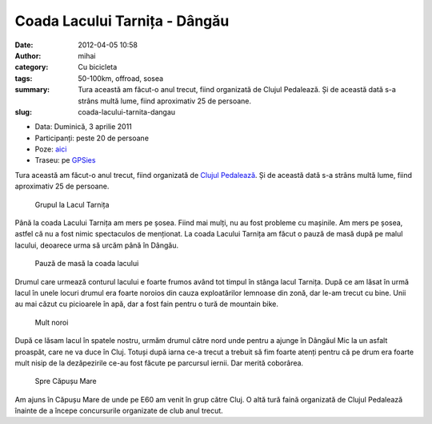 Coada Lacului Tarnița - Dângău
##############################
:date: 2012-04-05 10:58
:author: mihai
:category: Cu bicicleta
:tags: 50-100km, offroad, sosea
:summary: Tura această am făcut-o anul trecut, fiind organizată de Clujul
          Pedalează. Și de această dată s-a strâns multă lume, fiind
          aproximativ 25 de persoane.
:slug: coada-lacului-tarnita-dangau

* Data: Duminică, 3 aprilie 2011
* Participanți: peste 20 de persoane
* Poze: `aici`_
* Traseu: pe `GPSies`_

Tura această am făcut-o anul trecut, fiind organizată de `Clujul
Pedalează`_. Și de această dată s-a strâns multă lume, fiind aproximativ
25 de persoane.

.. figure:: /static/images/coada-lacului-tarnita-dangau/img1.jpg
    :alt: grupul-la-lac

    Grupul la Lacul Tarnița

Până la coada Lacului Tarnița am mers pe șosea. Fiind mai mulți, nu au
fost probleme cu mașinile. Am mers pe șosea, astfel că nu a fost nimic
spectaculos de menționat. La coada Lacului Tarnița am făcut o pauză de
masă după pe malul lacului, deoarece urma să urcăm până în Dângău.

.. figure:: /static/images/coada-lacului-tarnita-dangau/img2.jpg
    :alt: pauza-de-masa

    Pauză de masă la coada lacului

Drumul care urmează conturul lacului e foarte frumos având tot timpul în
stânga lacul Tarnița. După ce am lăsat în urmă lacul în unele locuri
drumul era foarte noroios din cauza exploatărilor lemnoase din zonă, dar
le-am trecut cu bine. Unii au mai căzut cu picioarele în apă, dar a fost
fain pentru o tură de mountain bike.

.. figure:: /static/images/coada-lacului-tarnita-dangau/img3.jpg
    :alt: noroi

    Mult noroi

După ce lăsam lacul în spatele nostru, urmăm drumul către nord unde
pentru a ajunge în Dângăul Mic la un asfalt proaspăt, care ne va duce în
Cluj. Totuși după iarna ce-a trecut a trebuit să fim foarte atenți
pentru că pe drum era foarte mult nisip de la dezăpezirile ce-au fost
făcute pe parcursul iernii. Dar merită coborârea.

.. figure:: /static/images/coada-lacului-tarnita-dangau/img4.jpg
    :alt: spre-capus

    Spre Căpușu Mare

Am ajuns în Căpușu Mare de unde pe E60 am venit în grup către Cluj. O
altă tură faină organizată de Clujul Pedalează înainte de a începe
concursurile organizate de club anul trecut.

.. _Clujul Pedalează: http://clujulpedaleaza.ro
.. _aici: http://pics.mvmocanu.com/Ture-cu-bicicleta/Lacul-Tarnita-Dangau-3-aprilie
.. _GPSies: http://www.gpsies.com/map.do?fileId=ijpboruwbowhsqfd
